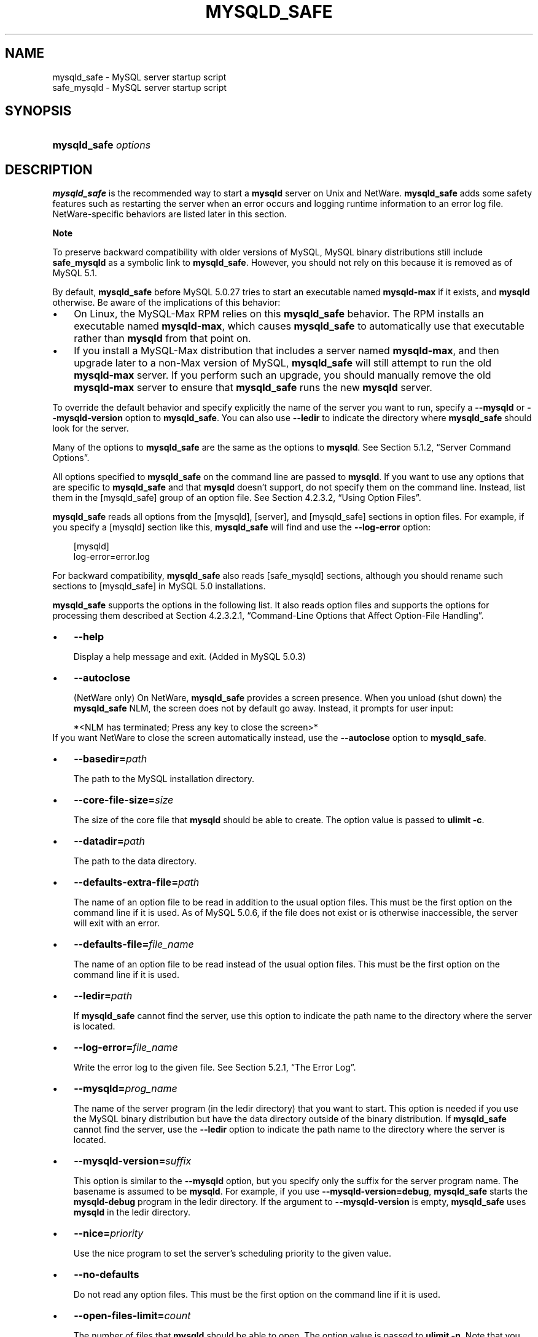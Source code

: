 .\"     Title: \fBmysqld_safe\fR
.\"    Author: 
.\" Generator: DocBook XSL Stylesheets v1.70.1 <http://docbook.sf.net/>
.\"      Date: 05/07/2009
.\"    Manual: MySQL Database System
.\"    Source: MySQL 5.0
.\"
.TH "\fBMYSQLD_SAFE\fR" "1" "05/07/2009" "MySQL 5.0" "MySQL Database System"
.\" disable hyphenation
.nh
.\" disable justification (adjust text to left margin only)
.ad l
.SH "NAME"
mysqld_safe \- MySQL server startup script
.br
safe_mysqld \- MySQL server startup script
.SH "SYNOPSIS"
.HP 20
\fBmysqld_safe \fR\fB\fIoptions\fR\fR
.SH "DESCRIPTION"
.PP
\fBmysqld_safe\fR
is the recommended way to start a
\fBmysqld\fR
server on Unix and NetWare.
\fBmysqld_safe\fR
adds some safety features such as restarting the server when an error occurs and logging runtime information to an error log file. NetWare\-specific behaviors are listed later in this section.
.sp
.it 1 an-trap
.nr an-no-space-flag 1
.nr an-break-flag 1
.br
\fBNote\fR
.PP
To preserve backward compatibility with older versions of MySQL, MySQL binary distributions still include
\fBsafe_mysqld\fR
as a symbolic link to
\fBmysqld_safe\fR. However, you should not rely on this because it is removed as of MySQL 5.1.
.PP
By default,
\fBmysqld_safe\fR
before MySQL 5.0.27 tries to start an executable named
\fBmysqld\-max\fR
if it exists, and
\fBmysqld\fR
otherwise. Be aware of the implications of this behavior:
.TP 3n
\(bu
On Linux, the
MySQL\-Max
RPM relies on this
\fBmysqld_safe\fR
behavior. The RPM installs an executable named
\fBmysqld\-max\fR, which causes
\fBmysqld_safe\fR
to automatically use that executable rather than
\fBmysqld\fR
from that point on.
.TP 3n
\(bu
If you install a MySQL\-Max distribution that includes a server named
\fBmysqld\-max\fR, and then upgrade later to a non\-Max version of MySQL,
\fBmysqld_safe\fR
will still attempt to run the old
\fBmysqld\-max\fR
server. If you perform such an upgrade, you should manually remove the old
\fBmysqld\-max\fR
server to ensure that
\fBmysqld_safe\fR
runs the new
\fBmysqld\fR
server.
.sp
.RE
.PP
To override the default behavior and specify explicitly the name of the server you want to run, specify a
\fB\-\-mysqld\fR
or
\fB\-\-mysqld\-version\fR
option to
\fBmysqld_safe\fR. You can also use
\fB\-\-ledir\fR
to indicate the directory where
\fBmysqld_safe\fR
should look for the server.
.PP
Many of the options to
\fBmysqld_safe\fR
are the same as the options to
\fBmysqld\fR. See
Section\ 5.1.2, \(lqServer Command Options\(rq.
.PP
All options specified to
\fBmysqld_safe\fR
on the command line are passed to
\fBmysqld\fR. If you want to use any options that are specific to
\fBmysqld_safe\fR
and that
\fBmysqld\fR
doesn't support, do not specify them on the command line. Instead, list them in the
[mysqld_safe]
group of an option file. See
Section\ 4.2.3.2, \(lqUsing Option Files\(rq.
.PP
\fBmysqld_safe\fR
reads all options from the
[mysqld],
[server], and
[mysqld_safe]
sections in option files. For example, if you specify a
[mysqld]
section like this,
\fBmysqld_safe\fR
will find and use the
\fB\-\-log\-error\fR
option:
.sp
.RS 3n
.nf
[mysqld]
log\-error=error.log
.fi
.RE
.PP
For backward compatibility,
\fBmysqld_safe\fR
also reads
[safe_mysqld]
sections, although you should rename such sections to
[mysqld_safe]
in MySQL 5.0 installations.
.PP
\fBmysqld_safe\fR
supports the options in the following list. It also reads option files and supports the options for processing them described at
Section\ 4.2.3.2.1, \(lqCommand\-Line Options that Affect Option\-File Handling\(rq.
.TP 3n
\(bu
\fB\-\-help\fR
.sp
Display a help message and exit. (Added in MySQL 5.0.3)
.TP 3n
\(bu
\fB\-\-autoclose\fR
.sp
(NetWare only) On NetWare,
\fBmysqld_safe\fR
provides a screen presence. When you unload (shut down) the
\fBmysqld_safe\fR
NLM, the screen does not by default go away. Instead, it prompts for user input:
.sp
.RS 3n
.nf
*<NLM has terminated; Press any key to close the screen>*
.fi
.RE
If you want NetWare to close the screen automatically instead, use the
\fB\-\-autoclose\fR
option to
\fBmysqld_safe\fR.
.TP 3n
\(bu
\fB\-\-basedir=\fR\fB\fIpath\fR\fR
.sp
The path to the MySQL installation directory.
.TP 3n
\(bu
\fB\-\-core\-file\-size=\fR\fB\fIsize\fR\fR
.sp
The size of the core file that
\fBmysqld\fR
should be able to create. The option value is passed to
\fBulimit \-c\fR.
.TP 3n
\(bu
\fB\-\-datadir=\fR\fB\fIpath\fR\fR
.sp
The path to the data directory.
.TP 3n
\(bu
\fB\-\-defaults\-extra\-file=\fR\fB\fIpath\fR\fR
.sp
The name of an option file to be read in addition to the usual option files. This must be the first option on the command line if it is used. As of MySQL 5.0.6, if the file does not exist or is otherwise inaccessible, the server will exit with an error.
.TP 3n
\(bu
\fB\-\-defaults\-file=\fR\fB\fIfile_name\fR\fR
.sp
The name of an option file to be read instead of the usual option files. This must be the first option on the command line if it is used.
.TP 3n
\(bu
\fB\-\-ledir=\fR\fB\fIpath\fR\fR
.sp
If
\fBmysqld_safe\fR
cannot find the server, use this option to indicate the path name to the directory where the server is located.
.TP 3n
\(bu
\fB\-\-log\-error=\fR\fB\fIfile_name\fR\fR
.sp
Write the error log to the given file. See
Section\ 5.2.1, \(lqThe Error Log\(rq.
.TP 3n
\(bu
\fB\-\-mysqld=\fR\fB\fIprog_name\fR\fR
.sp
The name of the server program (in the
ledir
directory) that you want to start. This option is needed if you use the MySQL binary distribution but have the data directory outside of the binary distribution. If
\fBmysqld_safe\fR
cannot find the server, use the
\fB\-\-ledir\fR
option to indicate the path name to the directory where the server is located.
.TP 3n
\(bu
\fB\-\-mysqld\-version=\fR\fB\fIsuffix\fR\fR
.sp
This option is similar to the
\fB\-\-mysqld\fR
option, but you specify only the suffix for the server program name. The basename is assumed to be
\fBmysqld\fR. For example, if you use
\fB\-\-mysqld\-version=debug\fR,
\fBmysqld_safe\fR
starts the
\fBmysqld\-debug\fR
program in the
ledir
directory. If the argument to
\fB\-\-mysqld\-version\fR
is empty,
\fBmysqld_safe\fR
uses
\fBmysqld\fR
in the
ledir
directory.
.TP 3n
\(bu
\fB\-\-nice=\fR\fB\fIpriority\fR\fR
.sp
Use the
nice
program to set the server's scheduling priority to the given value.
.TP 3n
\(bu
\fB\-\-no\-defaults\fR
.sp
Do not read any option files. This must be the first option on the command line if it is used.
.TP 3n
\(bu
\fB\-\-open\-files\-limit=\fR\fB\fIcount\fR\fR
.sp
The number of files that
\fBmysqld\fR
should be able to open. The option value is passed to
\fBulimit \-n\fR. Note that you need to start
\fBmysqld_safe\fR
as
root
for this to work properly!
.TP 3n
\(bu
\fB\-\-pid\-file=\fR\fB\fIfile_name\fR\fR
.sp
The path name of the process ID file.
.TP 3n
\(bu
\fB\-\-port=\fR\fB\fIport_num\fR\fR
.sp
The port number that the server should use when listening for TCP/IP connections. The port number must be 1024 or higher unless the server is started by the
root
system user.
.TP 3n
\(bu
\fB\-\-skip\-kill\-mysqld\fR
.sp
Do not try to kill stray
\fBmysqld\fR
processes at startup. This option works only on Linux.
.TP 3n
\(bu
\fB\-\-socket=\fR\fB\fIpath\fR\fR
.sp
The Unix socket file that the server should use when listening for local connections.
.TP 3n
\(bu
\fB\-\-timezone=\fR\fB\fItimezone\fR\fR
.sp
Set the
TZ
time zone environment variable to the given option value. Consult your operating system documentation for legal time zone specification formats.
.TP 3n
\(bu
\fB\-\-user={\fR\fB\fIuser_name\fR\fR\fB|\fR\fB\fIuser_id\fR\fR\fB}\fR
.sp
Run the
\fBmysqld\fR
server as the user having the name
\fIuser_name\fR
or the numeric user ID
\fIuser_id\fR. (\(lqUser\(rq
in this context refers to a system login account, not a MySQL user listed in the grant tables.)
.sp
.RE
.PP
If you execute
\fBmysqld_safe\fR
with the
\fB\-\-defaults\-file\fR
or
\fB\-\-defaults\-extra\-file\fR
option to name an option file, the option must be the first one given on the command line or the option file will not be used. For example, this command will not use the named option file:
.sp
.RS 3n
.nf
mysql> \fBmysqld_safe \-\-port=\fR\fB\fIport_num\fR\fR\fB \-\-defaults\-file=\fR\fB\fIfile_name\fR\fR
.fi
.RE
.PP
Instead, use the following command:
.sp
.RS 3n
.nf
mysql> \fBmysqld_safe \-\-defaults\-file=\fR\fB\fIfile_name\fR\fR\fB \-\-port=\fR\fB\fIport_num\fR\fR
.fi
.RE
.PP
The
\fBmysqld_safe\fR
script is written so that it normally can start a server that was installed from either a source or a binary distribution of MySQL, even though these types of distributions typically install the server in slightly different locations. (See
Section\ 2.7, \(lqInstallation Layouts\(rq.)
\fBmysqld_safe\fR
expects one of the following conditions to be true:
.TP 3n
\(bu
The server and databases can be found relative to the working directory (the directory from which
\fBmysqld_safe\fR
is invoked). For binary distributions,
\fBmysqld_safe\fR
looks under its working directory for
\fIbin\fR
and
\fIdata\fR
directories. For source distributions, it looks for
\fIlibexec\fR
and
\fIvar\fR
directories. This condition should be met if you execute
\fBmysqld_safe\fR
from your MySQL installation directory (for example,
\fI/usr/local/mysql\fR
for a binary distribution).
.TP 3n
\(bu
If the server and databases cannot be found relative to the working directory,
\fBmysqld_safe\fR
attempts to locate them by absolute path names. Typical locations are
\fI/usr/local/libexec\fR
and
\fI/usr/local/var\fR. The actual locations are determined from the values configured into the distribution at the time it was built. They should be correct if MySQL is installed in the location specified at configuration time.
.sp
.RE
.PP
Because
\fBmysqld_safe\fR
tries to find the server and databases relative to its own working directory, you can install a binary distribution of MySQL anywhere, as long as you run
\fBmysqld_safe\fR
from the MySQL installation directory:
.sp
.RS 3n
.nf
shell> \fBcd \fR\fB\fImysql_installation_directory\fR\fR
shell> \fBbin/mysqld_safe &\fR
.fi
.RE
.PP
If
\fBmysqld_safe\fR
fails, even when invoked from the MySQL installation directory, you can specify the
\fB\-\-ledir\fR
and
\fB\-\-datadir\fR
options to indicate the directories in which the server and databases are located on your system.
.PP
Normally, you should not edit the
\fBmysqld_safe\fR
script. Instead, configure
\fBmysqld_safe\fR
by using command\-line options or options in the
[mysqld_safe]
section of a
\fImy.cnf\fR
option file. In rare cases, it might be necessary to edit
\fBmysqld_safe\fR
to get it to start the server properly. However, if you do this, your modified version of
\fBmysqld_safe\fR
might be overwritten if you upgrade MySQL in the future, so you should make a copy of your edited version that you can reinstall.
.PP
On NetWare,
\fBmysqld_safe\fR
is a NetWare Loadable Module (NLM) that is ported from the original Unix shell script. It starts the server as follows:
.TP 3n
1.
Runs a number of system and option checks.
.TP 3n
2.
Runs a check on
MyISAM
tables.
.TP 3n
3.
Provides a screen presence for the MySQL server.
.TP 3n
4.
Starts
\fBmysqld\fR, monitors it, and restarts it if it terminates in error.
.TP 3n
5.
Sends error messages from
\fBmysqld\fR
to the
\fI\fIhost_name\fR\fR\fI.err\fR
file in the data directory.
.TP 3n
6.
Sends
\fBmysqld_safe\fR
screen output to the
\fI\fIhost_name\fR\fR\fI.safe\fR
file in the data directory.
.SH "COPYRIGHT"
.PP
Copyright 2007\-2008 MySQL AB, 2009 Sun Microsystems, Inc.
.PP
This documentation is free software; you can redistribute it and/or modify it only under the terms of the GNU General Public License as published by the Free Software Foundation; version 2 of the License.
.PP
This documentation is distributed in the hope that it will be useful, but WITHOUT ANY WARRANTY; without even the implied warranty of MERCHANTABILITY or FITNESS FOR A PARTICULAR PURPOSE. See the GNU General Public License for more details.
.PP
You should have received a copy of the GNU General Public License along with the program; if not, write to the Free Software Foundation, Inc., 51 Franklin Street, Fifth Floor, Boston, MA 02110\-1301 USA or see http://www.gnu.org/licenses/.
.SH "SEE ALSO"
For more information, please refer to the MySQL Reference Manual,
which may already be installed locally and which is also available
online at http://dev.mysql.com/doc/.
.SH AUTHOR
Sun Microsystems, Inc. (http://www.mysql.com/).
